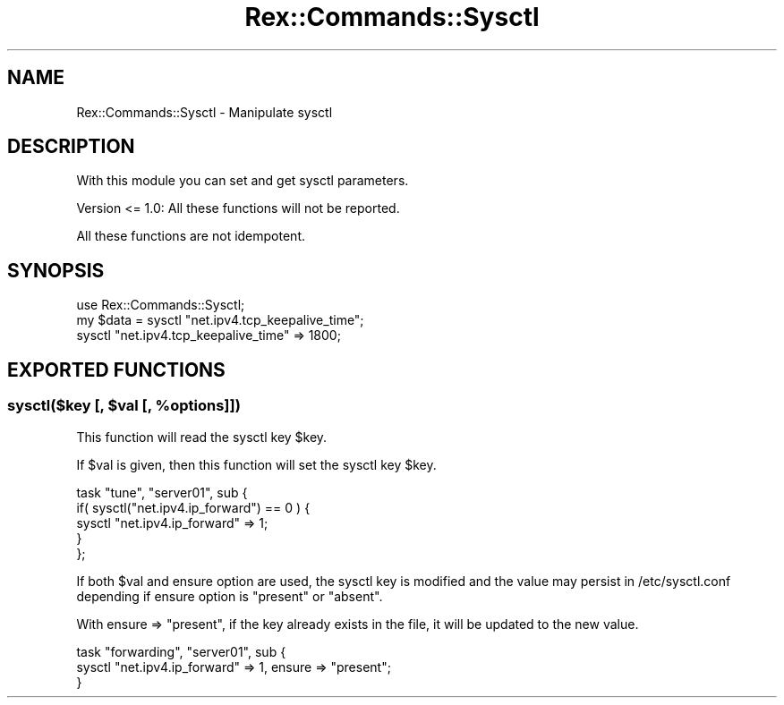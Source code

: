 .\" Automatically generated by Pod::Man 4.14 (Pod::Simple 3.40)
.\"
.\" Standard preamble:
.\" ========================================================================
.de Sp \" Vertical space (when we can't use .PP)
.if t .sp .5v
.if n .sp
..
.de Vb \" Begin verbatim text
.ft CW
.nf
.ne \\$1
..
.de Ve \" End verbatim text
.ft R
.fi
..
.\" Set up some character translations and predefined strings.  \*(-- will
.\" give an unbreakable dash, \*(PI will give pi, \*(L" will give a left
.\" double quote, and \*(R" will give a right double quote.  \*(C+ will
.\" give a nicer C++.  Capital omega is used to do unbreakable dashes and
.\" therefore won't be available.  \*(C` and \*(C' expand to `' in nroff,
.\" nothing in troff, for use with C<>.
.tr \(*W-
.ds C+ C\v'-.1v'\h'-1p'\s-2+\h'-1p'+\s0\v'.1v'\h'-1p'
.ie n \{\
.    ds -- \(*W-
.    ds PI pi
.    if (\n(.H=4u)&(1m=24u) .ds -- \(*W\h'-12u'\(*W\h'-12u'-\" diablo 10 pitch
.    if (\n(.H=4u)&(1m=20u) .ds -- \(*W\h'-12u'\(*W\h'-8u'-\"  diablo 12 pitch
.    ds L" ""
.    ds R" ""
.    ds C` ""
.    ds C' ""
'br\}
.el\{\
.    ds -- \|\(em\|
.    ds PI \(*p
.    ds L" ``
.    ds R" ''
.    ds C`
.    ds C'
'br\}
.\"
.\" Escape single quotes in literal strings from groff's Unicode transform.
.ie \n(.g .ds Aq \(aq
.el       .ds Aq '
.\"
.\" If the F register is >0, we'll generate index entries on stderr for
.\" titles (.TH), headers (.SH), subsections (.SS), items (.Ip), and index
.\" entries marked with X<> in POD.  Of course, you'll have to process the
.\" output yourself in some meaningful fashion.
.\"
.\" Avoid warning from groff about undefined register 'F'.
.de IX
..
.nr rF 0
.if \n(.g .if rF .nr rF 1
.if (\n(rF:(\n(.g==0)) \{\
.    if \nF \{\
.        de IX
.        tm Index:\\$1\t\\n%\t"\\$2"
..
.        if !\nF==2 \{\
.            nr % 0
.            nr F 2
.        \}
.    \}
.\}
.rr rF
.\" ========================================================================
.\"
.IX Title "Rex::Commands::Sysctl 3"
.TH Rex::Commands::Sysctl 3 "2020-10-05" "perl v5.32.0" "User Contributed Perl Documentation"
.\" For nroff, turn off justification.  Always turn off hyphenation; it makes
.\" way too many mistakes in technical documents.
.if n .ad l
.nh
.SH "NAME"
Rex::Commands::Sysctl \- Manipulate sysctl
.SH "DESCRIPTION"
.IX Header "DESCRIPTION"
With this module you can set and get sysctl parameters.
.PP
Version <= 1.0: All these functions will not be reported.
.PP
All these functions are not idempotent.
.SH "SYNOPSIS"
.IX Header "SYNOPSIS"
.Vb 1
\& use Rex::Commands::Sysctl;
\& 
\& my $data = sysctl "net.ipv4.tcp_keepalive_time";
\& sysctl "net.ipv4.tcp_keepalive_time" => 1800;
.Ve
.SH "EXPORTED FUNCTIONS"
.IX Header "EXPORTED FUNCTIONS"
.ie n .SS "sysctl($key [, $val [, %options]])"
.el .SS "sysctl($key [, \f(CW$val\fP [, \f(CW%options\fP]])"
.IX Subsection "sysctl($key [, $val [, %options]])"
This function will read the sysctl key \f(CW$key\fR.
.PP
If \f(CW$val\fR is given, then this function will set the sysctl key \f(CW$key\fR.
.PP
.Vb 5
\& task "tune", "server01", sub {
\&   if( sysctl("net.ipv4.ip_forward") == 0 ) {
\&     sysctl "net.ipv4.ip_forward" => 1;
\&   }
\& };
.Ve
.PP
If both \f(CW$val\fR and ensure option are used, the sysctl key is modified and the value may persist in /etc/sysctl.conf depending if ensure option is \*(L"present\*(R" or \*(L"absent\*(R".
.PP
With ensure => \*(L"present\*(R", if the key already exists in the file, it will be updated to the new value.
.PP
.Vb 3
\& task "forwarding", "server01", sub {
\&   sysctl "net.ipv4.ip_forward" => 1, ensure => "present";
\& }
.Ve
